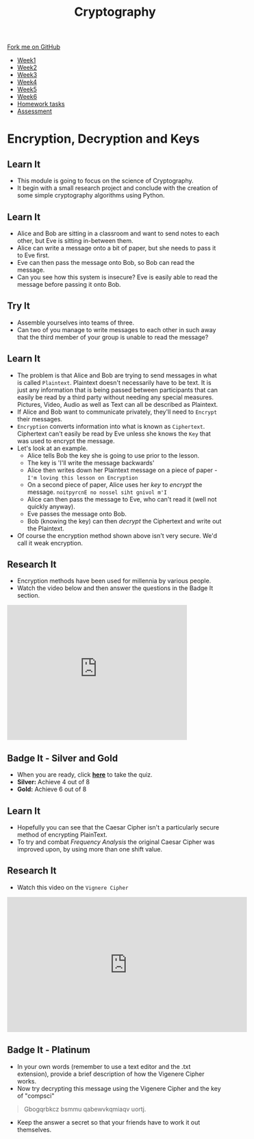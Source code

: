 
#+STARTUP:indent
#+HTML_HEAD: <link rel="stylesheet" type="text/css" href="css/styles.css"/>
#+HTML_HEAD_EXTRA: <link href='http://fonts.googleapis.com/css?family=Ubuntu+Mono|Ubuntu' rel='stylesheet' type='text/css'>
#+HTML_HEAD_EXTRA: <script src="http://ajax.googleapis.com/ajax/libs/jquery/1.9.1/jquery.min.js" type="text/javascript"></script>
#+HTML_HEAD_EXTRA: <script src="js/navbar.js" type="text/javascript"></script>
#+OPTIONS: f:nil author:nil num:1 creator:nil timestamp:nil toc:nil

#+TITLE: Cryptography
#+AUTHOR: Mark Scott, Xiaohui Ellis

#+BEGIN_HTML
  <div class="github-fork-ribbon-wrapper left">
    <div class="github-fork-ribbon">
      <a href="https://github.com/stsb/8-CS-Cryptography">Fork me on GitHub</a>
    </div>
  </div>
<div id="stickyribbon">
    <ul>
      <li><a href="1_Lesson.html">Week1</a></li>
      <li><a href="2_Lesson.html">Week2</a></li>
      <li><a href="3_Lesson.html">Week3</a></li>
      <li><a href="4_Lesson.html">Week4</a></li>
      <li><a href="5_Lesson.html">Week5</a></li>
      <li><a href="6_Lesson.html">Week6</a></li>
<li><a href="homework.html">Homework tasks</a></li>
      <li><a href="assessment.html">Assessment</a></li>

    </ul>
  </div>
#+END_HTML
* COMMENT Use as a template
:PROPERTIES:
:HTML_CONTAINER_CLASS: activity
:END:
** Learn It
:PROPERTIES:
:HTML_CONTAINER_CLASS: learn
:END:

** Research It
:PROPERTIES:
:HTML_CONTAINER_CLASS: research
:END:

** Design It
:PROPERTIES:
:HTML_CONTAINER_CLASS: design
:END:

** Build It
:PROPERTIES:
:HTML_CONTAINER_CLASS: build
:END:

** Test It
:PROPERTIES:
:HTML_CONTAINER_CLASS: test
:END:

** Run It
:PROPERTIES:
:HTML_CONTAINER_CLASS: run
:END:

** Document It
:PROPERTIES:
:HTML_CONTAINER_CLASS: document
:END:

** Code It
:PROPERTIES:
:HTML_CONTAINER_CLASS: code
:END:

** Program It
:PROPERTIES:
:HTML_CONTAINER_CLASS: program
:END:

** Try It
:PROPERTIES:
:HTML_CONTAINER_CLASS: try
:END:

** Badge It
:PROPERTIES:
:HTML_CONTAINER_CLASS: badge
:END:

** Save It
:PROPERTIES:
:HTML_CONTAINER_CLASS: save
:END:

* Encryption, Decryption and Keys
:PROPERTIES:
:HTML_CONTAINER_CLASS: activity
:END:
** Learn It
:PROPERTIES:
:HTML_CONTAINER_CLASS: learn
:END:
- This module is going to focus on the science of Cryptography.
- It begin with a small research project and conclude with the creation of some simple cryptography algorithms using Python.
** Learn It
:PROPERTIES:
:HTML_CONTAINER_CLASS: learn
:END:
- Alice and Bob are sitting in a classroom and want to send notes to each other, but Eve is sitting in-between them.
- Alice can write a message onto a bit of paper, but she needs to pass it to Eve first.
- Eve can then pass the message onto Bob,  so Bob can read the message.
- Can you see how this system is insecure? Eve is easily able to read the message before passing it onto Bob.
** Try It
:PROPERTIES:
:HTML_CONTAINER_CLASS: try
:END:
- Assemble yourselves into teams of three.
- Can two of you manage to write messages to each other in such away that the third member of your group is unable to read the message?
** Learn It
:PROPERTIES:
:HTML_CONTAINER_CLASS: learn
:END:
- The problem is that Alice and Bob are trying to send messages in what is called =Plaintext=. Plaintext doesn't necessarily have to be text. It is just any information that is being passed between participants that can easily be read by a third party without needing any special measures. Pictures, Video, Audio as well as Text can all be described as Plaintext.
- If Alice and Bob want to communicate privately, they'll need to =Encrypt= their messages.
- =Encryption= converts information into what is known as =Ciphertext=. Ciphertext can't easily be read by Eve unless she knows the =Key= that was used to encrypt the message.
- Let's look at an example.
  - Alice tells Bob the key she is going to use prior to the lesson.
  - The key is 'I'll write the message backwards'
  - Alice then writes down her Plaintext message on a piece of paper - =I'm loving this lesson on Encryption=
  - On a second piece of paper, Alice uses her /key/ to /encrypt/ the message. =noitpyrcnE no nossel siht gnivol m'I=
  - Alice can then pass the message to Eve, who can't read it (well not quickly anyway).
  - Eve passes the message onto Bob.
  - Bob (knowing the key) can then /decrypt/ the Ciphertext and write out the Plaintext.
- Of course the encryption method shown above isn't very secure. We'd call it weak encryption.
** Research It
:PROPERTIES:
:HTML_CONTAINER_CLASS: research
:END:
- Encryption methods have been used for millennia by various people.
- Watch the video below and then answer the questions in the Badge It section.
#+BEGIN_HTML
<iframe width="420" height="315" src="https://www.youtube.com/embed/sMOZf4GN3oc" frameborder="0" allowfullscreen></iframe>
#+END_HTML
** Badge It - Silver and Gold 
:PROPERTIES:
:HTML_CONTAINER_CLASS: badge
:END:
- When you are ready, click [[./quiz/popquiz.htm][*here*]] to take the quiz.
- *Silver:* Achieve 4 out of 8
- *Gold:* Achieve 6 out of 8
** Learn It
:PROPERTIES:
:HTML_CONTAINER_CLASS: learn
:END:
- Hopefully you can see that the Caesar Cipher isn't a particularly secure method of encrypting PlainText.
- To try and combat /Frequency Analysis/ the original Caesar Cipher was improved upon, by using more than one shift value.
** Research It
:PROPERTIES:
:HTML_CONTAINER_CLASS: research
:END:
- Watch this video on the =Vignere Cipher=

#+BEGIN_HTML
<iframe width="560" height="315" src="https://www.youtube.com/embed/9zASwVoshiM" frameborder="0" allowfullscreen></iframe>
#+END_HTML
** Badge It - Platinum
:PROPERTIES:
:HTML_CONTAINER_CLASS: badge
:END:
- In your own words (remember to use a text editor and the .txt extension), provide a brief description of how the Vigenere Cipher works.
- Now try decrypting this message using the Vigenere Cipher and the key of "compsci"
#+BEGIN_QUOTE
Gbogqrbkcz bsmmu qabewvkqmiaqv uortj. 
#+END_QUOTE
- Keep the answer a secret so that your friends have to work it out themselves.
